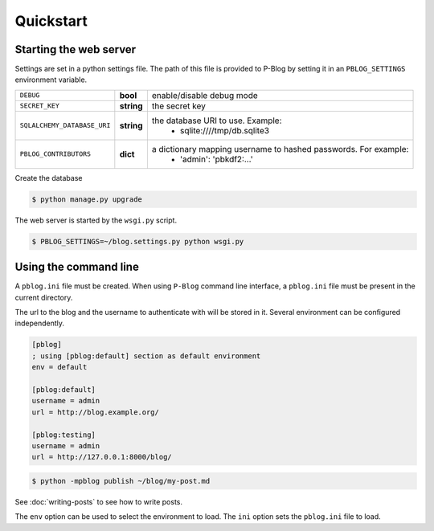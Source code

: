 Quickstart
==========

Starting the web server
-----------------------

Settings are set in a python settings file.
The path of this file is provided to P-Blog by setting it in an ``PBLOG_SETTINGS``
environment variable.

=========================== ========== ================================================================
``DEBUG``                   **bool**   enable/disable debug mode
``SECRET_KEY``              **string** the secret key
``SQLALCHEMY_DATABASE_URI`` **string** the database URI to use. Example:
                                          + sqlite:////tmp/db.sqlite3
``PBLOG_CONTRIBUTORS``      **dict**   a dictionary mapping username to hashed passwords. For example:
                                          + 'admin': 'pbkdf2:...'
=========================== ========== ================================================================

Create the database

.. code-block:: console

  $ python manage.py upgrade

The web server is started by the ``wsgi.py`` script.

.. code-block:: console

   $ PBLOG_SETTINGS=~/blog.settings.py python wsgi.py


Using the command line
----------------------

A ``pblog.ini`` file must be created.
When using ``P-Blog`` command line interface, a ``pblog.ini`` file must be
present in the current directory.

The url to the blog and the username to authenticate with will be stored in it.
Several environment can be configured independently.

.. code-block:: ini

   [pblog]
   ; using [pblog:default] section as default environment
   env = default

   [pblog:default]
   username = admin
   url = http://blog.example.org/

   [pblog:testing]
   username = admin
   url = http://127.0.0.1:8000/blog/


.. code-block:: console

   $ python -mpblog publish ~/blog/my-post.md

See :doc:`writing-posts` to see how to write posts.


The ``env`` option can be used to select the environment to load.
The ``ini`` option sets the ``pblog.ini`` file to load.


.. command-output:: python -mpblog --help
   :cwd: ..
